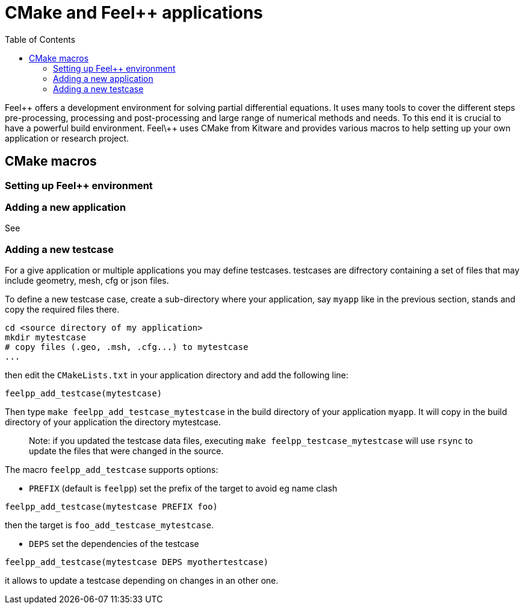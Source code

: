 = CMake and Feel++ applications
:toc:
:toc-placement: macro
:toclevels: 2

toc::[]

Feel\++ offers a development environment for solving partial differential equations. It uses many tools to cover the different steps  pre-processing, processing and post-processing and large range of numerical methods and needs. To this end it is crucial to have a powerful build environment. Feel\++ uses CMake from Kitware and provides various macros to help setting up your own application or research project.

== CMake macros

=== Setting up Feel++ environment

=== Adding a new application

See 

=== Adding a new testcase

For a give application or multiple applications you may define testcases. testcases are difrectory containing a set of files that may include geometry, mesh, cfg or json files.

To define a new testcase case, create a sub-directory where your application, say `myapp` like in the previous section, stands and copy the required files there.

```sh
cd <source directory of my application>
mkdir mytestcase
# copy files (.geo, .msh, .cfg...) to mytestcase
...
```
then edit the `CMakeLists.txt` in your application directory and add the following line:

```cmake
feelpp_add_testcase(mytestcase)
```

Then type `make feelpp_add_testcase_mytestcase` in the build directory of your application `myapp`. It will copy in the build directory of your application the directory mytestcase. 

> Note: if you updated the testcase data files, executing `make feelpp_testcase_mytestcase` will use `rsync` to update the files that were changed in the source.

The macro `feelpp_add_testcase` supports options:

* `PREFIX` (default is `feelpp`) set the prefix of the target to avoid eg name clash
```cmake
feelpp_add_testcase(mytestcase PREFIX foo)
```
then the target is `foo_add_testcase_mytestcase`. 

* `DEPS` set the dependencies of the testcase
```cmake
feelpp_add_testcase(mytestcase DEPS myothertestcase)
```
it allows to update a testcase depending on changes in an other one. 



